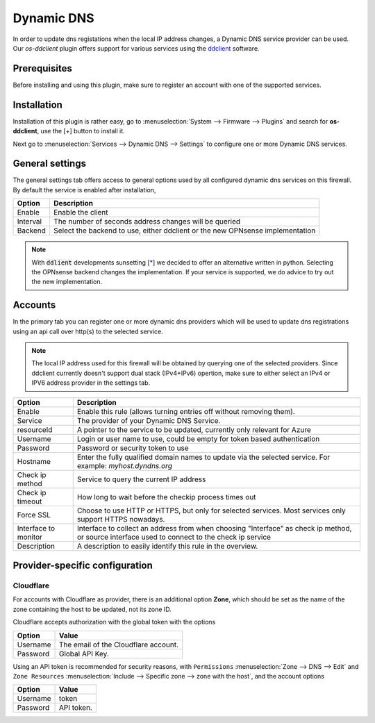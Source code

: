 ====================================================
Dynamic DNS
====================================================

In order to update dns registations when the local IP address changes, a Dynamic DNS service provider can be used.
Our `os-ddclient` plugin offers support for various services using the `ddclient <https://ddclient.net/>`__
software.

Prerequisites
---------------------------

Before installing and using this plugin, make sure to register an account with one of the supported services.


Installation
---------------------------

Installation of this plugin is rather easy, go to :menuselection:`System --> Firmware --> Plugins` and search for **os-ddclient**,
use the [+] button to install it.

Next go to :menuselection:`Services --> Dynamic DNS --> Settings` to configure one or more Dynamic DNS services.


General settings
---------------------------
The general settings tab offers access to general options used by all configured dynamic dns services on this firewall.
By default the service is enabled after installation,

======================= =======================================================================================================================================================================
Option                  Description
======================= =======================================================================================================================================================================
Enable                  Enable the client
Interval                The number of seconds address changes will be queried
Backend                 Select the backend to use, either ddclient or the new OPNsense implementation
======================= =======================================================================================================================================================================

.. Note::

      With :code:`ddlient` developments sunsetting [`* <https://github.com/ddclient/ddclient/issues/528>`__]  we decided to offer an alternative written
      in python. Selecting the OPNsense backend changes the implementation. If your service is supported, we do advice to try out the
      new implementation.

Accounts
---------------------------

In the primary tab you can register one or more dynamic dns providers which will be used to update dns registrations
using an api call over http(s) to the selected service.

.. Note::

      The local IP address used for this firewall will be obtained by querying one of the selected providers. Since ddclient
      currently doesn't support dual stack (IPv4+IPv6) opertion, make sure to either select an IPv4 or IPV6 address
      provider in the settings tab.

======================= =======================================================================================================================================================================
Option                  Description
======================= =======================================================================================================================================================================
Enable                  Enable this rule (allows turning entries off without removing them).
Service                 The provider of your Dynamic DNS Service.
resourceId              A pointer to the service to be updated, currently only relevant for Azure
Username                Login or user name to use, could be empty for token based authentication
Password                Password or security token to use
Hostname                Enter the fully qualified domain names to update via the selected service. For example: *myhost.dyndns.org*
Check ip method         Service to query the current IP address
Check ip timeout        How long to wait before the checkip process times out
Force SSL               Choose to use HTTP or HTTPS, but only for selected services. Most services only support HTTPS nowadays.
Interface to monitor    Interface to collect an address from when choosing "Interface" as check ip method, or source interface used to connect to the check ip service
Description             A description to easily identify this rule in the overview.
======================= =======================================================================================================================================================================

Provider-specific configuration
-------------------------------------

Cloudflare
```````````````````````````
For accounts with Cloudflare as provider, there is an additional option **Zone**, which should be set as the name of the zone containing the host to be updated, not its zone ID.

Cloudflare accepts authorization with the global token with the options

======================= =======================================================================================================================================================================
Option                  Value
======================= =======================================================================================================================================================================
Username                The email of the Cloudflare account.
Password                Global API Key.
======================= =======================================================================================================================================================================

Using an API token is recommended for security reasons, with ``Permissions`` :menuselection:`Zone --> DNS --> Edit` and ``Zone Resources`` :menuselection:`Include --> Specific zone --> zone with the host`, and the account options

======================= =======================================================================================================================================================================
Option                  Value
======================= =======================================================================================================================================================================
Username                token
Password                API token.
======================= =======================================================================================================================================================================
